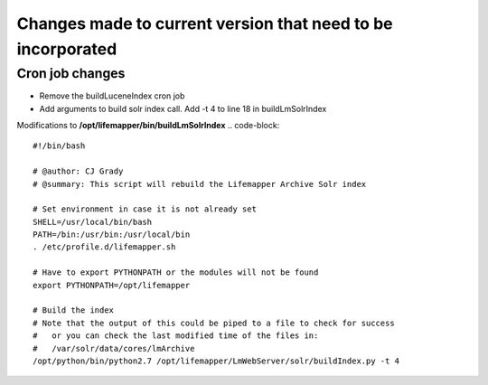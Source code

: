 ############################################################
Changes made to current version that need to be incorporated
############################################################



Cron job changes
################

* Remove the buildLuceneIndex cron job
* Add arguments to build solr index call.  Add -t 4 to line 18 in buildLmSolrIndex

Modifications to **/opt/lifemapper/bin/buildLmSolrIndex**
.. code-block:: 

   #!/bin/bash

   # @author: CJ Grady
   # @summary: This script will rebuild the Lifemapper Archive Solr index
   
   # Set environment in case it is not already set
   SHELL=/usr/local/bin/bash
   PATH=/bin:/usr/bin:/usr/local/bin
   . /etc/profile.d/lifemapper.sh
   
   # Have to export PYTHONPATH or the modules will not be found
   export PYTHONPATH=/opt/lifemapper
   
   # Build the index
   # Note that the output of this could be piped to a file to check for success
   #   or you can check the last modified time of the files in:
   #   /var/solr/data/cores/lmArchive
   /opt/python/bin/python2.7 /opt/lifemapper/LmWebServer/solr/buildIndex.py -t 4

    
